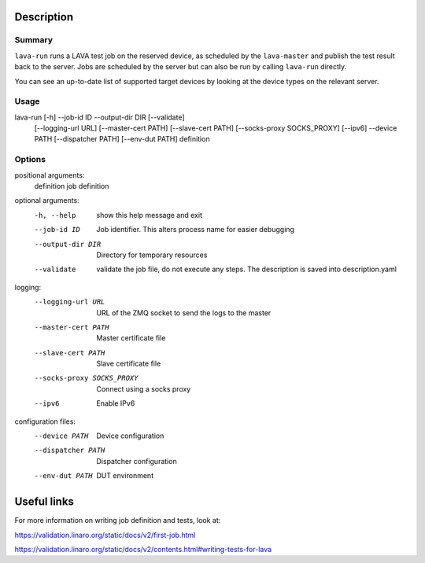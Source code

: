 
Description
###########

Summary
*******

``lava-run`` runs a LAVA test job on the reserved device, as
scheduled by the ``lava-master`` and publish the test result back to
the server. Jobs are scheduled by the server but can also be run by
calling ``lava-run`` directly.

You can see an up-to-date list of supported target devices by looking
at the device types on the relevant server.

Usage
*****

lava-run [-h] --job-id ID --output-dir DIR [--validate]
         [--logging-url URL] [--master-cert PATH] [--slave-cert PATH]
         [--socks-proxy SOCKS_PROXY] [--ipv6] --device PATH
         [--dispatcher PATH] [--env-dut PATH]
         definition

Options
*******

positional arguments:
  definition          job definition

optional arguments:
  -h, --help          show this help message and exit
  --job-id ID         Job identifier. This alters process name for easier
                      debugging
  --output-dir DIR    Directory for temporary resources
  --validate          validate the job file, do not execute any steps.
                      The description is saved into description.yaml

logging:
  --logging-url URL   URL of the ZMQ socket to send the logs to the master
  --master-cert PATH  Master certificate file
  --slave-cert PATH   Slave certificate file
  --socks-proxy SOCKS_PROXY
                      Connect using a socks proxy
  --ipv6              Enable IPv6

configuration files:
  --device PATH       Device configuration
  --dispatcher PATH   Dispatcher configuration
  --env-dut PATH      DUT environment

Useful links
############

For more information on writing job definition and tests, look at:

https://validation.linaro.org/static/docs/v2/first-job.html

https://validation.linaro.org/static/docs/v2/contents.html#writing-tests-for-lava
